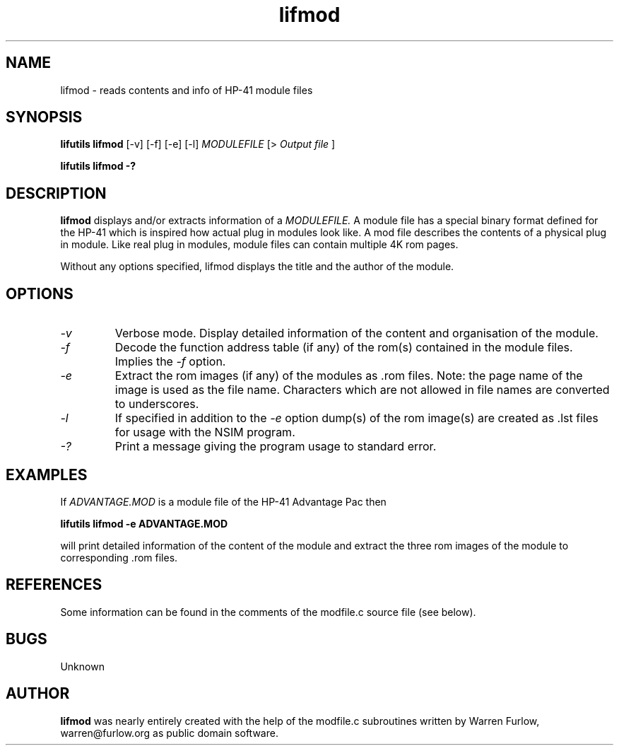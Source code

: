 .TH lifmod 1 04-November-2024 "LIF Utilities" "LIF Utilities"
.SH NAME
lifmod \- reads contents and info of HP-41 module files
.SH SYNOPSIS
.B lifutils lifmod
[\-v] [\-f] [\-e] [\-l] 
.I MODULEFILE
[>
.I Output file
]
.PP
.B lifutils lifmod \-?
.SH DESCRIPTION
.B lifmod
displays and/or extracts information of a 
.I MODULEFILE.
A module file has a special binary format defined for the HP-41  which
is inspired how actual plug in modules look like. A mod file describes the 
contents of a physical plug in module. Like real plug in modules, module files
can contain multiple 4K rom pages.
.PP
Without any options specified, lifmod displays the title and the author of
the module.
.SH OPTIONS
.TP
.I \-v
Verbose mode. Display detailed information of the content and organisation
of the module.
.TP
.I \-f
Decode the function address table (if any) of the rom(s) contained in the module
files. Implies the 
.I \-f 
option.
.TP
.I \-e
Extract the rom images (if any) of the modules as .rom files. Note: the
page name of the image is used as the file name. Characters which are
not allowed in file names are converted to underscores.
.TP
.I \-l
If specified in addition to the 
.I \-e
option  dump(s) of the rom image(s) are created as .lst files for usage with
the NSIM program.
.TP
.I \-?
Print a message giving the program usage to standard error.
.SH EXAMPLES
If 
.I ADVANTAGE.MOD
is a module file of the HP-41 Advantage Pac then
.PP
.B lifutils lifmod -e ADVANTAGE.MOD
.PP
will print detailed information of the content of the module and
extract the three rom images of the module to corresponding .rom files.
.SH REFERENCES
Some information can be found in the comments of the modfile.c source file
(see below).
.SH BUGS
Unknown
.SH AUTHOR
.B lifmod
was nearly entirely created with the help of the modfile.c subroutines 
written by Warren Furlow, warren@furlow.org as public domain software.
